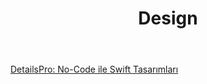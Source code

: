 #+TITLE: Design

[[file:../../news/details_pro_no_code_ui.org][DetailsPro: No-Code ile Swift Tasarımları]]

